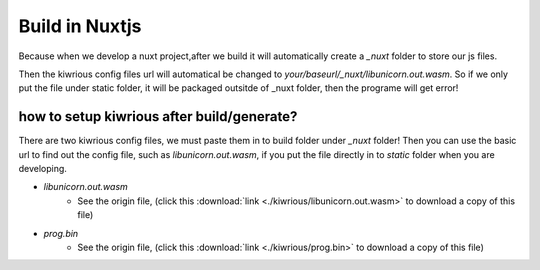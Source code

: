 Build in Nuxtjs
==================

Because when we develop a nuxt project,after we build it will automatically create a `_nuxt` folder to store our js files. 

Then the kiwrious config files url will automatical be changed to `your/baseurl/_nuxt/libunicorn.out.wasm`. So if we only put the file under static folder, it will be packaged outsitde of _nuxt folder, then the programe will get error! 



how to setup kiwrious after build/generate?
-------------------------------------------------

There are two kiwrious config files, we must paste them in to build folder under `_nuxt` folder! Then you can use the basic url to find out the config file, such as `libunicorn.out.wasm`, if you put the file directly in to `static` folder when you are developing.

- `libunicorn.out.wasm`
    - See the origin file, (click this :download:`link <./kiwrious/libunicorn.out.wasm>` to download a copy of this file)
- `prog.bin`
    - See the origin file, (click this :download:`link <./kiwrious/prog.bin>` to download a copy of this file)